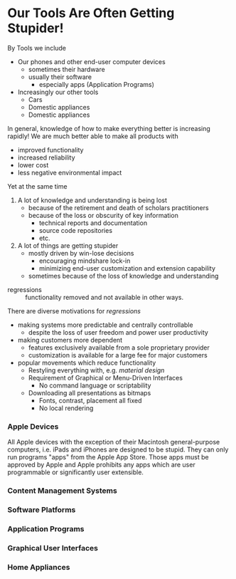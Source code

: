 * Our Tools Are Often Getting Stupider!

By Tools we include
- Our phones and other end-user computer devices
      - sometimes their hardware
      - usually their software
            - especially apps (Application Programs)
- Increasingly our other tools
      - Cars
      - Domestic appliances
      - Domestic appliances

In general, knowledge of how to make everything better is increasing rapidly!
We are much better able to make all products with
- improved functionality
- increased reliability
- lower cost
- less negative environmental impact

Yet at the same time
1. A lot of knowledge and understanding is being lost
       - because of the retirement and death of scholars practitioners
       - because of the loss or obscurity of key information
             - technical reports and documentation
             - source code repositories
             - etc.
2. A lot of things are getting stupider
       - mostly driven by win-lose decisions
             - encouraging mindshare lock-in
             - minimizing end-user customization and extension capability
       - sometimes because of the loss of knowledge and understanding
 
- regressions :: functionality removed and not available in other ways.

There are diverse motivations for /regressions/
- making systems more predictable and centrally controllable
      - despite the loss of user freedom and power user productivity
- making customers more dependent
      - features exclusively available from a sole proprietary provider
      - customization is available for a large fee for major customers
- popular movements which reduce functionality
      - Restyling everything with, e.g. /material design/
      - Requirement of Graphical or Menu-Driven Interfaces
            - No command language or scriptability
      - Downloading all presentations as bitmaps
            - Fonts, contrast, placement all fixed
            - No local rendering

*** Apple Devices

All Apple devices with the exception of their Macintosh general-purpose
computers, i.e. iPads and iPhones are designed to be stupid. They can only run
programs "apps" from the Apple App Store. Those apps must be approved by Apple
and Apple prohibits any apps which are user programmable or significantly user
extensible.

*** Content Management Systems

*** Software Platforms

*** Application Programs

*** Graphical User Interfaces

*** Home Appliances
